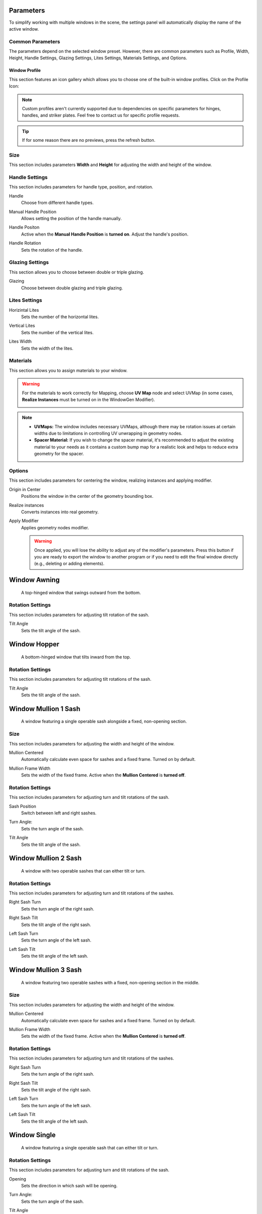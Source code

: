 .. _parameters:

Parameters
==========

To simplify working with multiple windows in the scene, the settings panel will automatically display the name of the active window.

.. image:: images/03_parameters_settings.gif
   :width: 75%

Common Parameters
-----------------

The parameters depend on the selected window preset. However, there are common parameters such as Profile, Width, Height, Handle Settings, Glazing Settings, Lites Settings, Materials Settings, and Options.

Window Profile
~~~~~~~~~~~~~~

This section features an icon gallery which allows you to choose one of the built-in window profiles. Click on the Profile Icon:

.. image:: images/03_parameters_profile.gif
   :width: 75%

.. note::
    Custom profiles aren't currently supported due to dependencies on specific parameters for hinges, handles, and striker plates. Feel free to contact us for specific profile requests.

.. tip::
    If for some reason there are no previews, press the refresh button.

Size
----

This section includes parameters **Width** and **Height** for adjusting the width and height of the window.

.. image:: images/03_parameters_01_size.gif
   :width: 75%

Handle Settings
---------------

This section includes parameters for handle type, position, and rotation.

Handle
    Choose from different handle types.
    
    .. image:: images/03_parameters_handle.gif
        :width: 75%

Manual Handle Position
    Allows setting the position of the handle manually.

Handle Positon
    Active when the **Manual Handle Position** is **turned on**. Adjust the handle's position.
    
    .. image:: images/03_parameters_handle_position.gif
        :width: 75%

Handle Rotation
    Sets the rotation of the handle.

    .. image:: images/03_parameters_handle_rotation.gif
        :width: 75%

Glazing Settings
----------------

This section allows you to choose between double or triple glazing.

Glazing
    Choose between double glazing and triple glazing.
    
    .. image:: images/03_parameters_glazing.gif
        :width: 75%

Lites Settings
--------------

Horizintal Lites
    Sets the number of the horizontal lites.

    .. image:: images/03_parameters_01_lites_h.gif
        :width: 75%

Vertical Lites
    Sets the number of the vertical lites.

    .. image:: images/03_parameters_01_lites_v.gif
        :width: 75%

Lites Width
    Sets the width of the lites.

    .. image:: images/03_parameters_01_lites_w.gif
        :width: 75%

Materials
---------

This section allows you to assign materials to your window.

.. warning::
    For the materials to work correctly for Mapping, choose **UV Map** node and select UVMap (in some cases, **Realize Instances** must be turned on in the WindowGen Modifier).
    
    .. image:: images/03_parameters_materials.png
        :width: 75%
        :align: center
        
.. note::
    - **UVMaps:** The window includes necessary UVMaps, although there may be rotation issues at certain widths due to limitations in controlling UV unwrapping in geometry nodes.
    - **Spacer Material:** If you wish to change the spacer material, it's recommended to adjust the existing material to your needs as it contains a custom bump map for a realistic look and helps to reduce extra geometry for the spacer.
    
Options
-------

This section includes parameters for centering the window, realizing instances and applying modifier.

Origin in Center
    Positions the window in the center of the geometry bounding box.

    .. image:: images/03_parameters_origin.gif
        :width: 75%

Realize instances
    Converts instances into real geometry.
 
    .. image:: images/03_parameters_instances.gif
        :width: 75%

Apply Modifier
    Applies geometry nodes modifier.
 
    .. image:: images/03_parameters_apply.gif
        :width: 75%

    .. warning::
        Once applied, you will lose the ability to adjust any of the modifier's parameters. Press this button if you are ready to export the window to another program or if you need to edit the final window directly (e.g., deleting or adding elements).


Window Awning
=============
 A top-hinged window that swings outward from the bottom.

.. .. image:: images/03_parameters_01_window.gif
..   :width: 75%

Rotation Settings
-----------------

This section includes parameters for adjusting tilt rotation of the sash.

Tilt Angle
    Sets the tilt angle of the sash.

    .. image:: images/03_parameters_01_sash_tilt.gif
        :width: 75%

Window Hopper
=============
 A bottom-hinged window that tilts inward from the top.

.. .. image:: images/03_parameters_02_window.gif
..   :width: 75%

Rotation Settings
-----------------

This section includes parameters for adjusting tilt rotations of the sash.

Tilt Angle
    Sets the tilt angle of the sash.

..    .. image:: images/03_parameters_02_sash_tilt.gif
..        :width: 75%

    .. important::
        Max tilt angle is constrained to the size of the scissors.

Window Mullion 1 Sash
=====================
 A window featuring a single operable sash alongside a fixed, non-opening section.

.. .. image:: images/03_parameters_03_window.gif
..        :width: 75%

Size
----

This section includes parameters for adjusting the width and height of the window.

Mullion Centered
    Automatically calculate even space for sashes and a fixed frame. Turned on by default.
    
..    .. image:: images/03_parameters_03_mullion_centered.gif
..        :width: 75%

Mullion Frame Width
    Sets the width of the fixed frame. Active when the **Mullion Centered** is **turned off**.
    
..    .. image:: images/03_parameters_03_mullion_width.gif
..        :width: 75%

Rotation Settings
-----------------

This section includes parameters for adjusting turn and tilt rotations of the sash.

Sash Position
    Switch between left and right sashes.
   
..    .. image:: images/03_parameters_03_left_right.gif
..        :width: 75%

Turn Angle:
    Sets the turn angle of the sash.

..    .. image:: images/03_parameters_03_sash_turn.gif
..        :width: 75%

Tilt Angle
    Sets the tilt angle of the sash.

..    .. image:: images/03_parameters_03_sash_tilt.gif
..        :width: 75%

    .. important::
        Max tilt angle is constrained to the size of the scissors.

Window Mullion 2 Sash
=====================
 A window with two operable sashes that can either tilt or turn.

.. .. image:: images/03_parameters_04_window.gif
..   :width: 75%

Rotation Settings
-----------------

This section includes parameters for adjusting turn and tilt rotations of the sashes.

Right Sash Turn
    Sets the turn angle of the right sash.

..    .. image:: images/03_parameters_04_sash_turn_r.gif
..        :width: 75%

Right Sash Tilt
    Sets the tilt angle of the right sash.

..    .. image:: images/03_parameters_04_sash_tilt_r.gif
..        :width: 75%

    .. important::
        Max tilt angle is constrained to the size of the scissors.

Left Sash Turn
    Sets the turn angle of the left sash.

..    .. image:: images/03_parameters_04_sash_turn_l.gif
..        :width: 75%

Left Sash Tilt
    Sets the tilt angle of the left sash.

..    .. image:: images/03_parameters_04_sash_tilt_l.gif
..        :width: 75%

    .. important::
        Max tilt angle is constrained to the size of the scissors.

Window Mullion 3 Sash
=====================
 A window featuring two operable sashes with a fixed, non-opening section in the middle.

.. .. image:: images/03_parameters_05_window.gif
..   :width: 75%

Size
----

This section includes parameters for adjusting the width and height of the window.

Mullion Centered
    Automatically calculate even space for sashes and a fixed frame. Turned on by default.
    
..    .. image:: images/03_parameters_05_mullion_centered.gif
..        :width: 75%

Mullion Frame Width
    Sets the width of the fixed frame. Active when the **Mullion Centered** is **turned off**.
    
..    .. image:: images/03_parameters_05_mullion_width.gif
..        :width: 75%

Rotation Settings
-----------------

This section includes parameters for adjusting turn and tilt rotations of the sashes.

Right Sash Turn
    Sets the turn angle of the right sash.

..    .. image:: images/03_parameters_05_sash_turn_r.gif
        :width: 75%

Right Sash Tilt
    Sets the tilt angle of the right sash.

..    .. image:: images/03_parameters_05_sash_tilt_r.gif
..        :width: 75%

    .. important::
        Max tilt angle is constrained to the size of the scissors.

Left Sash Turn
    Sets the turn angle of the left sash.

..    .. image:: images/03_parameters_05_sash_turn_l.gif
..        :width: 75%

Left Sash Tilt
    Sets the tilt angle of the left sash.

..    .. image:: images/03_parameters_05_sash_tilt_l.gif
..        :width: 75%

    .. important::
        Max tilt angle is constrained to the size of the scissors.

Window Single
=============
 A window featuring a single operable sash that can either tilt or turn.

.. .. image:: images/03_parameters_06_window.png
..   :width: 75%

Rotation Settings
-----------------

This section includes parameters for adjusting turn and tilt rotations of the sash.

Opening
    Sets the direction in which sash will be opening.

..    .. image:: images/03_parameters_06_sash_opening.gif
..        :width: 75%

Turn Angle:
    Sets the turn angle of the sash.

..    .. image:: images/03_parameters_06_sash_turn.gif
..        :width: 75%

Tilt Angle
    Sets the tilt angle of the sash.

..    .. image:: images/03_parameters_06_sash_tilt.gif
..        :width: 75%

    .. important::
        Max tilt angle is constrained to the size of the scissors.

Window Single Frame
===================
 A window with a fixed, non-opening section.

.. .. image:: images/03_parameters_06_window.png
..   :width: 75%

Window Stulp
============

A window with two sashes featuring a large, unobstructed opening without a central mullion.

.. .. image:: images/03_parameters_08_window.gif
..        :width: 75%

Rotation Settings
-----------------

This section includes parameters for adjusting turn and tilt rotations of the sash.

Leading Sash
    Switch between left and right leading sashes.
   
..    .. image:: images/03_parameters_08_left_right.gif
..        :width: 75%

Right Sash Turn
    Sets the turn angle of the right sash.

..    .. image:: images/03_parameters_08_sash_turn_r.gif
..        :width: 75%

Right Sash Tilt
    Sets the tilt angle of the right sash.

..    .. image:: images/03_parameters_08_sash_tilt_r.gif
..        :width: 75%

    .. important::
        Max tilt angle is constrained to the size of the scissors.

Left Sash Turn
    Sets the turn angle of the left sash.

..    .. image:: images/03_parameters_08_sash_turn_l.gif
..        :width: 75%

Left Sash Tilt
    Sets the tilt angle of the left sash.

..    .. image:: images/03_parameters_08_sash_tilt_l.gif
..        :width: 75%

    .. important::
        Max tilt angle is constrained to the size of the scissors.
